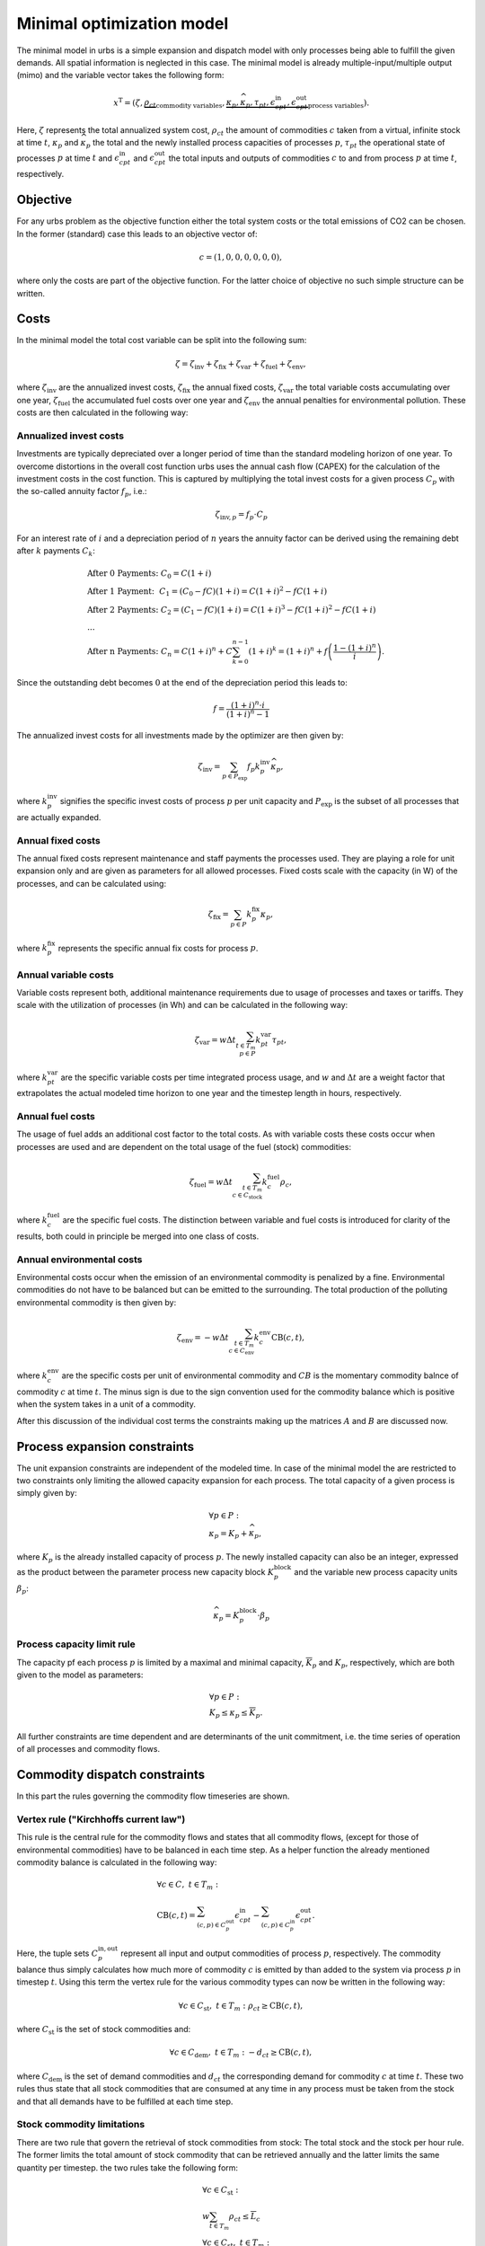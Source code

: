 .. module:: urbs

.. _theory-min:

Minimal optimization model
==========================
The minimal model in urbs is a simple expansion and dispatch model with only
processes being able to fulfill the given demands. All spatial information is
neglected in this case. The minimal model is already multiple-input/multiple
output (mimo) and the variable vector takes the following form:

.. math::

   x^{\text{T}}=(\zeta, \underbrace{\rho_{ct}}_{\text{commodity variables}},
   \underbrace{\kappa_{p}, \widehat{\kappa}_{p}, \tau_{pt},
   \epsilon^{\text{in}}_{cpt},
   \epsilon^{\text{out}}_{cpt}}_{\text{process variables}}).

Here, :math:`\zeta` represents the total annualized system cost, :math:`\rho_ct`
the amount of commodities :math:`c` taken from a virtual, infinite stock at
time :math:`t`, :math:`\kappa_{p}` and :math:`\widehat{\kappa}_{p}` the total
and the newly installed process capacities of processes :math:`p`,
:math:`\tau_{pt}` the operational state of processes :math:`p` at time
:math:`t` and :math:`\epsilon^{\text{in}}_{cpt}` and
:math:`\epsilon^{\text{out}}_{cpt}` the total inputs and outputs of commodities
:math:`c` to and from process :math:`p` at time :math:`t`, respectively.

Objective
---------
For any urbs problem as the objective function either the total system costs or
the total emissions of CO2 can be chosen. In the former (standard) case this
leads to an objective vector of:

.. math::

   c=(1,0,0,0,0,0,0),

where only the costs are part of the objective function. For the latter choice
of objective no such simple structure can be written.

Costs
-----
In the minimal model the total cost variable can be split into the following
sum:

.. math::

   \zeta = \zeta_{\text{inv}} + \zeta_{\text{fix}} + \zeta_{\text{var}} +
   \zeta_{\text{fuel}} + \zeta_{\text{env}},

where :math:`\zeta_{\text{inv}}` are the annualized invest costs,
:math:`\zeta_{\text{fix}}` the annual fixed costs, :math:`\zeta_{\text{var}}`
the total variable costs accumulating over one year,
:math:`\zeta_{\text{fuel}}` the accumulated fuel costs over one year and
:math:`\zeta_{\text{env}}` the annual penalties for environmental pollution.
These costs are then calculated in the following way:

Annualized invest costs
~~~~~~~~~~~~~~~~~~~~~~~
Investments are typically depreciated over a longer period of time than the
standard modeling horizon of one year. To overcome distortions in the overall
cost function urbs uses the annual cash flow (CAPEX) for the calculation of the
investment costs in the cost function. This is captured by multiplying the
total invest costs for a given process :math:`C_p` with the so-called annuity
factor :math:`f_p`, i.e.:

.. math::

   \zeta_{\text{inv},p}=f_p \cdot C_p

For an interest rate of :math:`i` and a depreciation period of :math:`n` years
the annuity factor can be derived using the remaining debt after :math:`k`
payments :math:`C_k`:

.. math::

   &\text{After 0 Payments:}~C_0=C(1+i)\\
   &\text{After 1 Payment:}~~C_1=(C_0-fC)(1+i)=C(1+i)^2-fC(1+i)\\
   &\text{After 2 Payments:}~C_2=(C_1-fC)(1+i)=C(1+i)^3-fC(1+i)^2-fC(1+i)\\
   &...\\
   &\text{After n Payments:}~C_n=C(1+i)^n+C\sum_{k=0}^{n-1}(1+i)^k=(1+i)^n +
   f\left(\frac{1-(1+i)^n}{i}\right).

Since the outstanding debt becomes :math:`0` at the end of the depreciation
period this leads to:

.. math::

   f=\frac{(1+i)^n\cdot i}{(1+i)^n-1}

The annualized invest costs for all investments made by the optimizer are then
given by:

.. math::
   \zeta_{\text{inv}}=\sum_{p \in P_{\text{exp}}}f_p k^{\text{inv}}_p
   \widehat{\kappa}_p,

where :math:`k^{\text{inv}}_p` signifies the specific invest costs of process
:math:`p` per unit capacity and :math:`P_{\text{exp}}` is the subset of all
processes that are actually expanded. 

Annual fixed costs
~~~~~~~~~~~~~~~~~~
The annual fixed costs represent maintenance and staff payments the processes
used. They are playing a role for unit expansion only and are given as
parameters for all allowed processes. Fixed costs scale with the capacity
(in W) of the processes, and can be calculated using:

.. math::
   \zeta_{\text{fix}}=\sum_{p \in P}k^{\text{fix}}_p\kappa_p,

where :math:`k^{\text{fix}}_p` represents the specific annual fix costs for
process :math:`p`.

Annual variable costs
~~~~~~~~~~~~~~~~~~~~~
Variable costs represent both, additional maintenance requirements due to usage
of processes and taxes or tariffs. They scale with the utilization of
processes (in Wh) and can be calculated in the following way:

.. math::
   \zeta_{\text{var}}=w \Delta t \sum_{t \in T_m\\ p \in P}
   k^{\text{var}}_{pt}\tau_{pt},

where :math:`k^{\text{var}}_{pt}` are the specific variable costs per time
integrated process usage, and :math:`w` and :math:`\Delta t` are a weight
factor that extrapolates the actual modeled time horizon to one year and the
timestep length in hours, respectively.

Annual fuel costs
~~~~~~~~~~~~~~~~~
The usage of fuel adds an additional cost factor to the total costs. As with
variable costs these costs occur when processes are used and are dependent on
the total usage of the fuel (stock) commodities:

.. math::
   \zeta_{\text{fuel}}=w \Delta t \sum_{t \in T_m\\ c \in C_{\text{stock}}}
   k^{\text{fuel}}_{c}\rho_{c},
   
where :math:`k^{\text{fuel}}_{c}` are the specific fuel costs. The distinction
between variable and fuel costs is introduced for clarity of the results, both
could in principle be merged into one class of costs.

Annual environmental costs
~~~~~~~~~~~~~~~~~~~~~~~~~~
Environmental costs occur when the emission of an environmental commodity is
penalized by a fine. Environmental commodities do not have to be balanced but
can be emitted to the surrounding. The total production of the polluting
environmental commodity is then given by:

.. math::
   \zeta_{\text{env}}=-w \Delta t \sum_{t \in T_m\\ c \in C_{\text{env}}}
   k^{\text{env}}_{c}\text{CB}(c,t),

where :math:`k^{\text{env}}_{c}` are the specific costs per unit of
environmental commodity and :math:`CB` is the momentary commodity balnce of
commodity :math:`c` at time :math:`t`. The minus sign is due to the sign
convention used for the commodity balance which is positive when the system
takes in a unit of a commodity.

After this discussion of the individual cost terms the constraints making up
the matrices :math:`A` and :math:`B` are discussed now.

Process expansion constraints
-----------------------------
The unit expansion constraints are independent of the modeled time. In case of
the minimal model the are restricted to two constraints only limiting the
allowed capacity expansion for each process. The total capacity of a given
process is simply given by:

.. math::
   &\forall p \in P:\\
   &\kappa_{p}=K_p + \widehat{\kappa}_p,

where :math:`K_p` is the already installed capacity of process :math:`p`.
The newly installed capacity can also be an integer, expressed as the product 
between the parameter process new capacity block :math:`{K}_p^\text{block}` 
and the variable new process capacity units :math:`\beta_{p}`:

.. math::
   \widehat{\kappa}_p= {K}_p^\text{block}\cdot \beta_p 

Process capacity limit rule
~~~~~~~~~~~~~~~~~~~~~~~~~~~
The capacity pf each process :math:`p` is limited by a maximal and minimal
capacity, :math:`\overline{K}_p` and :math:`\underline{K}_p`, respectively,
which are both given to the model as parameters:

.. math::
   &\forall p \in P:\\
   &\underline{K}_p\leq\kappa_{p}\leq\overline{K}_p.

All further constraints are time dependent and are determinants of the unit
commitment, i.e. the time series of operation of all processes and commodity
flows.

Commodity dispatch constraints
------------------------------
In this part the rules governing the commodity flow timeseries are shown.  

Vertex rule ("Kirchhoffs current law")
~~~~~~~~~~~~~~~~~~~~~~~~~~~~~~~~~~~~~~
This rule is the central rule for the commodity flows and states that all
commodity flows, (except for those of environmental commodities) have to be
balanced in each time step. As a helper function the already mentioned
commodity balance is calculated in the following way:

.. math::
   &\forall c \in C,~t\in T_m:\\\\
   &\text{CB}(c,t)=
    \sum_{(c,p)\in C^{\mathrm{out}}_p}\epsilon^{\text{in}}_{cpt}-
    \sum_{(c,p)\in C^{\mathrm{in}}_p}\epsilon^{\text{out}}_{cpt}.

Here, the tuple sets :math:`C^{\mathrm{in,out}}_p` represent all input and
output commodities of process :math:`p`, respectively. The commodity balance
thus simply calculates how much more of commodity :math:`c` is emitted by than
added to the system via process :math:`p` in timestep :math:`t`. Using
this term the vertex rule for the various commodity types can now be written in
the following way:

.. math::
   \forall c \in C_{\text{st}},~t \in T_m:
   \rho_{ct} \geq \text{CB}(c,t),

where :math:`C_{\text{st}}` is the set of stock commodities and:

.. math::
   \forall c \in C_{\text{dem}},~ t \in T_m:
   -d_{ct} \geq \text{CB}(c,t),

where :math:`C_{\text{dem}}` is the set of demand commodities and
:math:`d_{ct}` the corresponding demand for commodity :math:`c` at time
:math:`t`. These two rules thus state that all stock commodities that are
consumed at any time in any process must be taken from the stock and that all
demands have to be fulfilled at each time step.

Stock commodity limitations
~~~~~~~~~~~~~~~~~~~~~~~~~~~
There are two rule that govern the retrieval of stock commodities from stock:
The total stock and the stock per hour rule. The former limits the total amount
of stock commodity that can be retrieved annually and the latter limits the
same quantity per timestep. the two rules take the following form:

.. math::
   &\forall c \in C_{\text{st}}:\\
   &w \sum_{t\in T_{m}}\rho_{ct}\leq \overline{L}_c\\\\
   &\forall c \in C_{\text{st}},~t\in T_m:\\
   &\rho_ct\leq \overline{l}_{c},

where :math:`\overline{L}_c` and :math:`\overline{l}_c` are the totally allowed
annual and hourly retrieval of commodity :math:`c` from the stock,
respectively.

Environmental commodity limitations
~~~~~~~~~~~~~~~~~~~~~~~~~~~~~~~~~~~
Similar to stock commodities, environmental commodities can also be limited
per hour or per year. Both properties are assured by the following two
rules:

.. math::
   &\forall c \in C_{\text{env}}:\\
   &-w \sum_{t\in T_{m}}\text{CB}(c,t)\leq \overline{M}_c\\\\
   &\forall c \in C_{\text{env}},~t\in T_m:\\
   & -\text{CB}(c,t)\leq \overline{m}_{c},

where :math:`\overline{M}_c` and :math:`\overline{m}_c` are the totally allowed
annual and hourly emissions of environmental commodity :math:`c` to the
atmosphere, respectively.

Process dispatch constraints
----------------------------
So far, apart from the commodity balance function, the interaction between
processes and commodities have not been discussed. It is perhaps in order to
start with the general idea behind the modeling of the process operation. In
urbs all processes are mimo-processes, i.e., in general they in take in
multiple commodities as inputs and give out multiple commodities as outputs.
The respective ratios between the respective commodity flows remain normally
fixed. The operational state of the process is then captured in just one
variable, the process throughput :math:`\tau_{pt}` and is is linked to the
commodity flows via the following two rules:

.. math::
   &\forall p\in P,~c\in C,~t \in T_m:\\
   &\epsilon^{\text{in}}_{pct}=r^{\text{in}}_{pc}\tau_{pt}\\
   &\epsilon^{\text{out}}_{pct}=r^{\text{out}}_{pc}\tau_{pt},

where :math:`r^{\text{in, out}}_{pc}` are the constant factors linking the
commodity flow to the operational state. The efficiency :math:`\eta` of the
process :math:`p` for the conversion of commodity :math:`c_1` into commodity
:math:`c_2` is then simply given by:

.. math::
   \eta=\frac{r^{\text{out}}_{pc_2}}{r^{\text{in}}_{pc_1}}.

Basic process throughput rules
~~~~~~~~~~~~~~~~~~~~~~~~~~~~~~
The throughput :math:`\tau_{pt}` of a process is limited by its installed
capacity and the specified minimal operational state. Furthermore, the
switching speed of a process can be limited:

.. math::
   &\forall p\in P,~t\in T_m:\\
   &\tau_{pt}\leq \kappa_{p}\\
   &\tau_{pt}\geq \underline{P}_{p}\kappa_{p}\\
   &\tau_{pt}-\tau_{p(t-1)}\leq \Delta t\overline{PG}_p^\text{up}\kappa_{p}\\
   &\tau_{pt}-\tau_{p(t-1)}\geq - \Delta t\overline{PG}_p^\text{down}\kappa_{p}\\,

where :math:`\underline{P}_{p}` is the normalized, minimal operational state of
the process and :math:`\overline{PG}_p^\text{up}` and :math:`\overline{PG}_p^\text{down}`
are the normalized, maximal ramping up gradient, respectively ramping down gradient of the
operational state in full capacity per timestep.

Intermittent supply rule
~~~~~~~~~~~~~~~~~~~~~~~~
If the input commodity is of type 'SupIm', which means that it represents an
operational state rather than a proper material flow, the operational state of
the process is governed by this alone. This feature is typically used for
renewable energies but can be used whenever a certain operation time series of
a given process is desired

.. math::
   &\forall p\in P,~c\in C_{\text{sup}},~t\in T_m:\\
   &\epsilon^{\text{in}}_{cpt}=s_{ct}\kappa_{p}.

Here, :math:`s_{ct}` is the time series that governs the exact operation of
process :math:`p`, leaving only its capacity :math:`\kappa_{p}` as a free
variable.


This concludes the minimal model.
